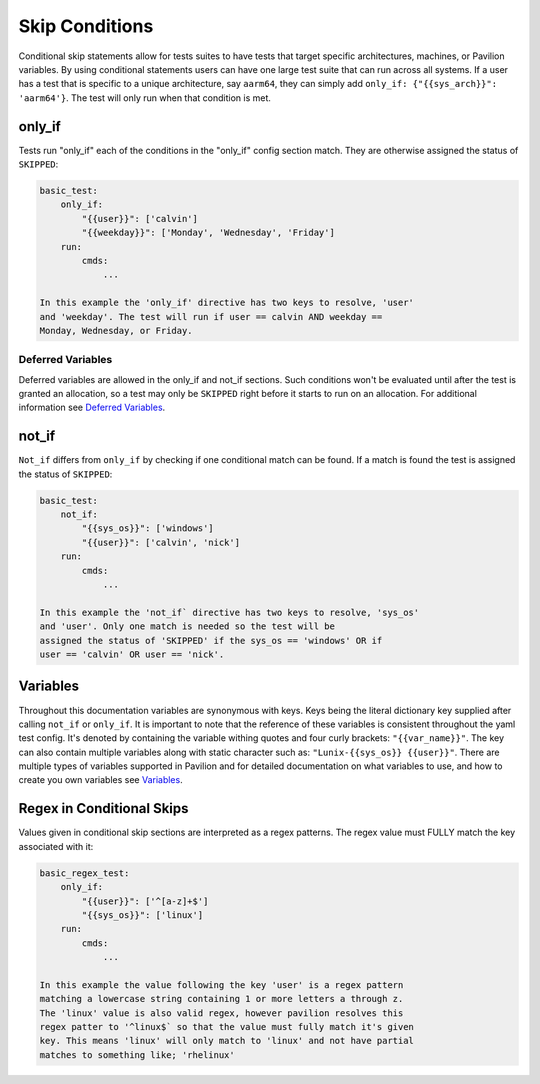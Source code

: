 Skip Conditions
===============

Conditional skip statements allow for tests suites to have tests
that target specific architectures, machines, or Pavilion variables.
By using conditional statements users can have one large test
suite that can run across all systems. If a user has a test
that is specific to a unique architecture, say ``aarm64``,
they can simply add ``only_if: {"{{sys_arch}}": 'aarm64'}``. The
test will only run when that condition is met.


only_if
~~~~~~~

Tests run "only_if" each of the conditions in the "only_if"
config section match. They are otherwise assigned the status
of ``SKIPPED``:

.. code:: yaml

    basic_test:
        only_if:
            "{{user}}": ['calvin']
            "{{weekday}}": ['Monday', 'Wednesday', 'Friday']
        run:
            cmds:
                ...

    In this example the 'only_if' directive has two keys to resolve, 'user'
    and 'weekday'. The test will run if user == calvin AND weekday ==
    Monday, Wednesday, or Friday.

Deferred Variables
^^^^^^^^^^^^^^^^^^

Deferred variables are allowed in the only_if and not_if sections. Such
conditions won't be evaluated until after the test is granted an
allocation, so a test may only be ``SKIPPED`` right before it starts to
run on an allocation. For additional information see
`Deferred Variables <variables.html#deferred-variables>`__.


not_if
~~~~~~

``Not_if`` differs from ``only_if`` by checking if one conditional
match can be found. If a match is found the test is assigned
the status of ``SKIPPED``:

.. code:: yaml

    basic_test:
        not_if:
            "{{sys_os}}": ['windows']
            "{{user}}": ['calvin', 'nick']
        run:
            cmds:
                ...

    In this example the 'not_if` directive has two keys to resolve, 'sys_os'
    and 'user'. Only one match is needed so the test will be
    assigned the status of 'SKIPPED' if the sys_os == 'windows' OR if
    user == 'calvin' OR user == 'nick'.

Variables
~~~~~~~~~

Throughout this documentation variables are synonymous with keys. Keys
being the literal dictionary key supplied after calling ``not_if`` or
``only_if``. It is important to note that the reference of these
variables is consistent throughout the yaml test config. It's denoted
by containing the variable withing quotes and four curly brackets:
``"{{var_name}}"``. The key can also contain multiple variables along
with static character such as: ``"Lunix-{{sys_os}} {{user}}"``.
There are multiple types of variables supported in Pavilion and for
detailed documentation on what variables to use, and how to create
you own variables see
`Variables <variables.html>`__.

Regex in Conditional Skips
~~~~~~~~~~~~~~~~~~~~~~~~~~

Values given in conditional skip sections are interpreted as a regex
patterns. The regex value must FULLY match the key associated with it:

.. code:: yaml

    basic_regex_test:
        only_if:
            "{{user}}": ['^[a-z]+$']
            "{{sys_os}}": ['linux']
        run:
            cmds:
                ...

    In this example the value following the key 'user' is a regex pattern
    matching a lowercase string containing 1 or more letters a through z.
    The 'linux' value is also valid regex, however pavilion resolves this
    regex patter to '^linux$` so that the value must fully match it's given
    key. This means 'linux' will only match to 'linux' and not have partial
    matches to something like; 'rhelinux'
